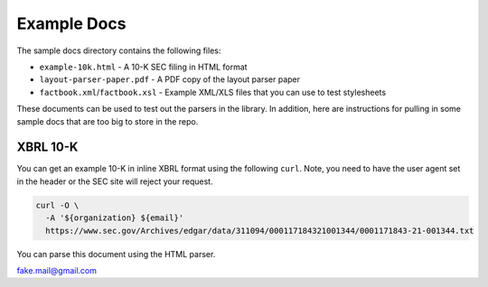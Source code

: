Example Docs
------------

The sample docs directory contains the following files:

-  ``example-10k.html`` - A 10-K SEC filing in HTML format
-  ``layout-parser-paper.pdf`` - A PDF copy of the layout parser paper
-  ``factbook.xml``/``factbook.xsl`` - Example XML/XLS files that you
   can use to test stylesheets

These documents can be used to test out the parsers in the library. In
addition, here are instructions for pulling in some sample docs that are
too big to store in the repo.

XBRL 10-K
^^^^^^^^^

You can get an example 10-K in inline XBRL format using the following
``curl``. Note, you need to have the user agent set in the header or the
SEC site will reject your request.

.. code:: bash

   curl -O \
     -A '${organization} ${email}'
     https://www.sec.gov/Archives/edgar/data/311094/000117184321001344/0001171843-21-001344.txt

You can parse this document using the HTML parser.

fake.mail@gmail.com
